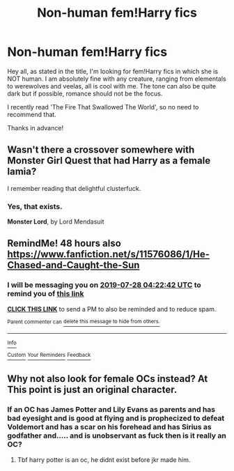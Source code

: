 #+TITLE: Non-human fem!Harry fics

* Non-human fem!Harry fics
:PROPERTIES:
:Score: 4
:DateUnix: 1564047607.0
:DateShort: 2019-Jul-25
:FlairText: Request
:END:
Hey all, as stated in the title, I'm looking for fem!Harry fics in which she is NOT human. I am absolutely fine with any creature, ranging from elementals to werewolves and veelas, all is cool with me. The tone can also be quite dark but if possible, romance should not be the focus.

I recently read 'The Fire That Swallowed The World', so no need to recommend that.

Thanks in advance!


** Wasn't there a crossover somewhere with Monster Girl Quest that had Harry as a female lamia?

I remember reading that delightful clusterfuck.
:PROPERTIES:
:Author: UndeadBBQ
:Score: 2
:DateUnix: 1564055334.0
:DateShort: 2019-Jul-25
:END:

*** Yes, that exists.

*Monster Lord*, by Lord Mendasuit
:PROPERTIES:
:Author: Thomaz588
:Score: 1
:DateUnix: 1564068148.0
:DateShort: 2019-Jul-25
:END:


** RemindMe! 48 hours also [[https://www.fanfiction.net/s/11576086/1/He-Chased-and-Caught-the-Sun]]
:PROPERTIES:
:Author: LurkingFromTheShadow
:Score: 1
:DateUnix: 1564114962.0
:DateShort: 2019-Jul-26
:END:

*** I will be messaging you on [[http://www.wolframalpha.com/input/?i=2019-07-28%2004:22:42%20UTC%20To%20Local%20Time][*2019-07-28 04:22:42 UTC*]] to remind you of [[https://np.reddit.com/r/HPfanfiction/comments/chlio0/nonhuman_femharry_fics/euz88c5/][*this link*]]

[[https://np.reddit.com/message/compose/?to=RemindMeBot&subject=Reminder&message=%5Bhttps%3A%2F%2Fwww.reddit.com%2Fr%2FHPfanfiction%2Fcomments%2Fchlio0%2Fnonhuman_femharry_fics%2Feuz88c5%2F%5D%0A%0ARemindMe%21%202019-07-28%2004%3A22%3A42][*CLICK THIS LINK*]] to send a PM to also be reminded and to reduce spam.

^{Parent commenter can} [[https://np.reddit.com/message/compose/?to=RemindMeBot&subject=Delete%20Comment&message=Delete%21%20chlio0][^{delete this message to hide from others.}]]

--------------

[[https://np.reddit.com/r/RemindMeBot/comments/c5l9ie/remindmebot_info_v20/][^{Info}]]

[[https://np.reddit.com/message/compose/?to=RemindMeBot&subject=Reminder&message=%5BLink%20or%20message%20inside%20square%20brackets%5D%0A%0ARemindMe%21%20Time%20period%20here][^{Custom}]]
[[https://np.reddit.com/message/compose/?to=RemindMeBot&subject=List%20Of%20Reminders&message=MyReminders%21][^{Your Reminders}]]
[[https://np.reddit.com/message/compose/?to=Watchful1&subject=Feedback][^{Feedback}]]
:PROPERTIES:
:Author: RemindMeBot
:Score: 1
:DateUnix: 1564115008.0
:DateShort: 2019-Jul-26
:END:


** Why not also look for female OCs instead? At This point is just an original character.
:PROPERTIES:
:Author: Mestrehunter
:Score: -3
:DateUnix: 1564053054.0
:DateShort: 2019-Jul-25
:END:

*** If an OC has James Potter and Lily Evans as parents and has bad eyesight and is good at flying and is prophecized to defeat Voldemort and has a scar on his forehead and has Sirius as godfather and..... and is unobservant as fuck then is it really an OC?
:PROPERTIES:
:Author: SurbhitSrivastava
:Score: 5
:DateUnix: 1564076045.0
:DateShort: 2019-Jul-25
:END:

**** Tbf harry potter is an oc, he didnt exist before jkr made him.
:PROPERTIES:
:Author: Archimand
:Score: 0
:DateUnix: 1564255561.0
:DateShort: 2019-Jul-27
:END:
